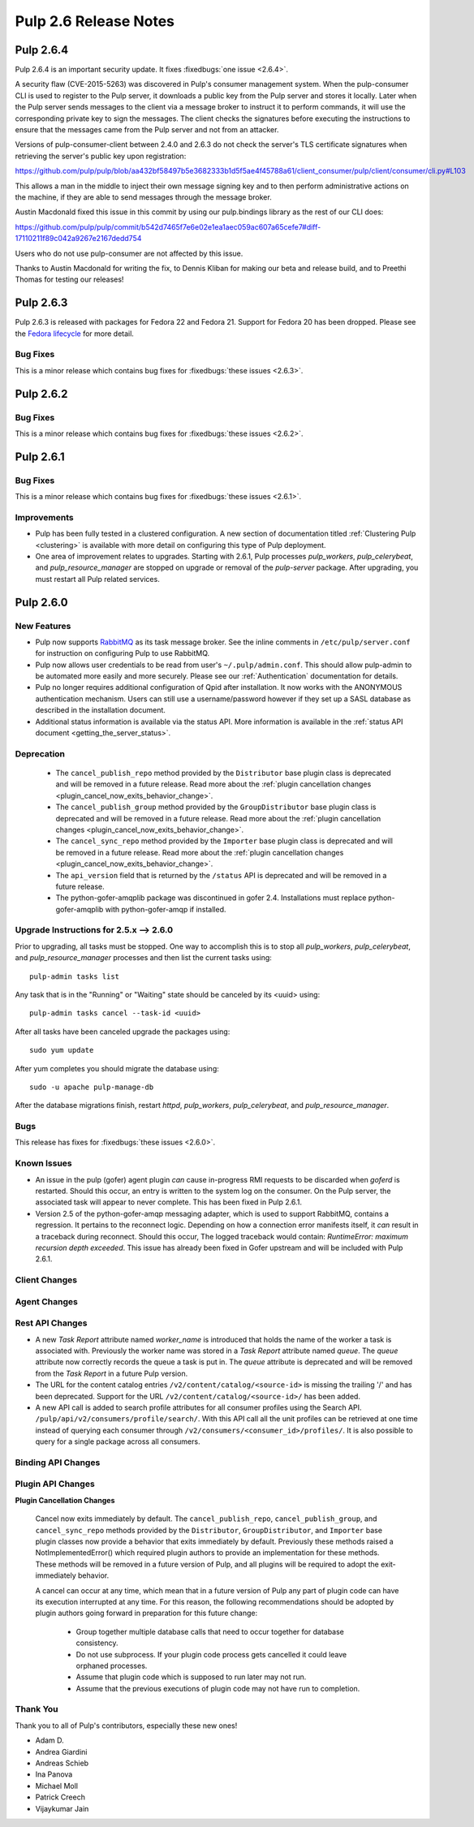 =========================
Pulp 2.6 Release Notes
=========================

Pulp 2.6.4
==========

Pulp 2.6.4 is an important security update. It fixes
:fixedbugs:`one issue <2.6.4>`.

A security flaw (CVE-2015-5263) was discovered in Pulp's consumer
management system. When the pulp-consumer CLI is used to register to the
Pulp server, it downloads a public key from the Pulp server and stores
it locally. Later when the Pulp server sends messages to the client via
a message broker to instruct it to perform commands, it will use the
corresponding private key to sign the messages. The client checks the
signatures before executing the instructions to ensure that the messages
came from the Pulp server and not from an attacker.

Versions of pulp-consumer-client between 2.4.0 and 2.6.3 do not check
the server's TLS certificate signatures when retrieving the server's
public key upon registration:

https://github.com/pulp/pulp/blob/aa432bf58497b5e3682333b1d5f5ae4f45788a61/client_consumer/pulp/client/consumer/cli.py#L103

This allows a man in the middle to inject their own message signing
key and to then perform administrative actions on the machine, if they
are able to send messages through the message broker.

Austin Macdonald fixed this issue in this commit by using our
pulp.bindings library as the rest of our CLI does:

https://github.com/pulp/pulp/commit/b542d7465f7e6e02e1ea1aec059ac607a65cefe7#diff-17110211f89c042a9267e2167dedd754

Users who do not use pulp-consumer are not affected by this issue.

Thanks to Austin Macdonald for writing the fix, to Dennis Kliban for making
our beta and release build, and to Preethi Thomas for testing our
releases!

Pulp 2.6.3
==========

Pulp 2.6.3 is released with packages for Fedora 22 and Fedora 21. Support for
Fedora 20 has been dropped. Please see the `Fedora lifecycle
<https://fedoraproject.org/wiki/Fedora_Release_Life_Cycle#Maintenance_Schedule>`_
for more detail.

Bug Fixes
---------

This is a minor release which contains bug fixes for :fixedbugs:`these issues <2.6.3>`.

Pulp 2.6.2
==========

Bug Fixes
---------

This is a minor release which contains bug fixes for :fixedbugs:`these issues <2.6.2>`.

Pulp 2.6.1
==========

Bug Fixes
---------

This is a minor release which contains bug fixes for :fixedbugs:`these issues <2.6.1>`.

Improvements
------------

- Pulp has been fully tested in a clustered configuration. A new section of documentation titled
  :ref:`Clustering Pulp <clustering>` is available with more detail on configuring this type of Pulp
  deployment.

- One area of improvement relates to upgrades. Starting with 2.6.1, Pulp processes `pulp_workers`,
  `pulp_celerybeat`, and `pulp_resource_manager` are stopped on upgrade or removal of the
  `pulp-server` package. After upgrading, you must restart all Pulp related services.


Pulp 2.6.0
===========

New Features
------------

- Pulp now supports `RabbitMQ`_ as its task message broker. See the inline comments in
  ``/etc/pulp/server.conf`` for instruction on configuring Pulp to use RabbitMQ.

- Pulp now allows user credentials to be read from user's ``~/.pulp/admin.conf``.
  This should allow pulp-admin to be automated more easily and more securely.
  Please see our :ref:`Authentication` documentation for details.

- Pulp no longer requires additional configuration of Qpid after installation.
  It now works with the ANONYMOUS authentication mechanism. Users can still use a
  username/password however if they set up a SASL database as described in the
  installation document.

- Additional status information is available via the status API.  More
  information is available in the :ref:`status API document <getting_the_server_status>`.

.. _RabbitMQ: https://www.rabbitmq.com/

Deprecation
-----------

 * The ``cancel_publish_repo`` method provided by the ``Distributor`` base plugin class is
   deprecated and will be removed in a future release. Read more about the
   :ref:`plugin cancellation changes <plugin_cancel_now_exits_behavior_change>`.

 * The ``cancel_publish_group`` method provided by the ``GroupDistributor`` base plugin class is
   deprecated and will be removed in a future release. Read more about the
   :ref:`plugin cancellation changes <plugin_cancel_now_exits_behavior_change>`.

 * The ``cancel_sync_repo`` method provided by the ``Importer`` base plugin class is deprecated and
   will be removed in a future release. Read more about the
   :ref:`plugin cancellation changes <plugin_cancel_now_exits_behavior_change>`.

 * The ``api_version`` field that is returned by the ``/status`` API is
   deprecated and will be removed in a future release.

 * The python-gofer-amqplib package was discontinued in gofer 2.4. Installations must replace
   python-gofer-amqplib with python-gofer-amqp if installed.


.. _2.5.x_upgrade_to_2.6.0:

Upgrade Instructions for 2.5.x --> 2.6.0
-----------------------------------------

Prior to upgrading, all tasks must be stopped. One way to accomplish this is to stop all
`pulp_workers`, `pulp_celerybeat`, and `pulp_resource_manager` processes and then list the current
tasks using:

::

    pulp-admin tasks list

Any task that is in the "Running" or "Waiting" state should be canceled by its <uuid> using:

::

    pulp-admin tasks cancel --task-id <uuid>

After all tasks have been canceled upgrade the packages using:

::

    sudo yum update

After yum completes you should migrate the database using:

::

    sudo -u apache pulp-manage-db

After the database migrations finish, restart `httpd`, `pulp_workers`, `pulp_celerybeat`, and
`pulp_resource_manager`.

Bugs
----

This release has fixes for :fixedbugs:`these issues <2.6.0>`.

Known Issues
------------

* An issue in the pulp (gofer) agent plugin *can* cause in-progress RMI requests to be
  discarded when `goferd` is restarted. Should this occur, an entry is written to the system log
  on the consumer. On the Pulp server, the associated task will appear to never complete.
  This has been fixed in Pulp 2.6.1.

* Version 2.5 of the python-gofer-amqp messaging adapter, which is used to support RabbitMQ,
  contains a regression. It pertains to the reconnect logic. Depending on how a connection
  error manifests itself, it *can* result in a traceback during reconnect. Should this occur,
  The logged traceback would contain: `RuntimeError: maximum recursion depth exceeded`.
  This issue has already been fixed in Gofer upstream and will be included with Pulp 2.6.1.

Client Changes
--------------

Agent Changes
-------------

Rest API Changes
----------------

* A new `Task Report` attribute named `worker_name` is introduced that holds the name of the worker
  a task is associated with. Previously the worker name was stored in a `Task Report` attribute
  named `queue`. The `queue` attribute now correctly records the queue a task is put in. The
  `queue` attribute is deprecated and will be removed from the `Task Report` in a future Pulp 
  version.

* The URL for the content catalog entries ``/v2/content/catalog/<source-id>`` is missing
  the trailing '/' and has been deprecated. Support for the URL ``/v2/content/catalog/<source-id>/``
  has been added.

* A new API call is added to search profile attributes for all consumer profiles using the
  Search API. ``/pulp/api/v2/consumers/profile/search/``. With this API call all the unit profiles
  can be retrieved at one time instead of querying each consumer through
  ``/v2/consumers/<consumer_id>/profiles/``. It is also possible to query for a single package
  across all consumers.

Binding API Changes
-------------------

Plugin API Changes
------------------

.. _plugin_cancel_now_exits_behavior_change:

**Plugin Cancellation Changes**

    Cancel now exits immediately by default. The ``cancel_publish_repo``, ``cancel_publish_group``,
    and ``cancel_sync_repo`` methods provided by the ``Distributor``, ``GroupDistributor``, and
    ``Importer`` base plugin classes now provide a behavior that exits immediately by default.
    Previously these methods raised a NotImplementedError() which required plugin authors to
    provide an implementation for these methods. These methods will be removed in a future version
    of Pulp, and all plugins will be required to adopt the exit-immediately behavior.

    A cancel can occur at any time, which mean that in a future version of Pulp any part of plugin
    code can have its execution interrupted at any time. For this reason, the following
    recommendations should be adopted by plugin authors going forward in preparation for this
    future change:

     * Group together multiple database calls that need to occur together for database consistency.

     * Do not use subprocess. If your plugin code process gets cancelled it could leave orphaned
       processes.

     * Assume that plugin code which is supposed to run later may not run.

     * Assume that the previous executions of plugin code may not have run to completion.

Thank You
---------

Thank you to all of Pulp's contributors, especially these new ones!

- Adam D.
- Andrea Giardini
- Andreas Schieb
- Ina Panova
- Michael Moll
- Patrick Creech
- Vijaykumar Jain
